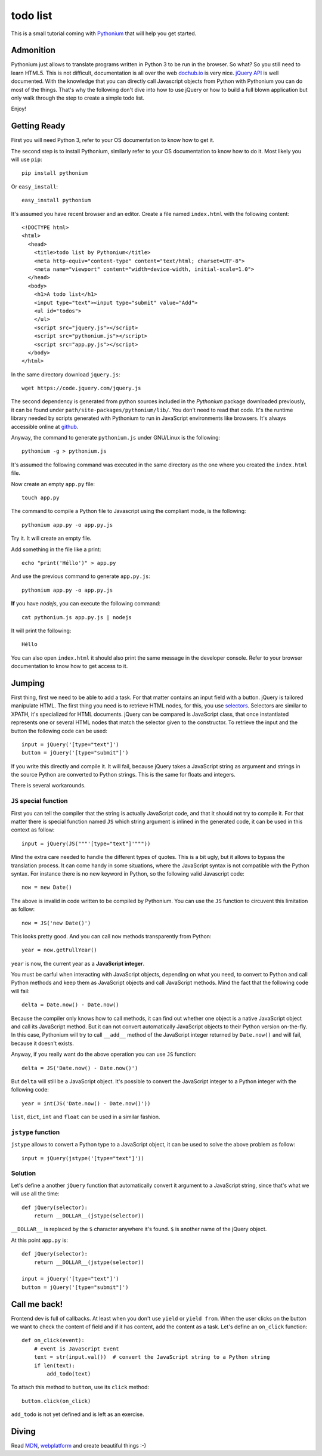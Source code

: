 todo list
#########

This is a small tutorial coming with `Pythonium <https://github.com/pythonium/pythonium>`_ that will help you get started.

Admonition
==========

Pythonium just allows to translate programs written in Python 3 to be run in the browser. So what? So you still need to learn HTML5. This is not difficult, documentation is all over the web `dochub.io <http://dochub.io/>`_ is very nice. `jQuery API <http://api.jquery.com/>`_ is well documented. With the knowledge that you can directly call Javascript objects from Python with Pythonium you can do most of the things. That's why the following don't dive into how to use jQuery or how to build a full blown application but only walk through the step to create a simple todo list.

Enjoy!

Getting Ready
=============

First you will need Python 3, refer to your OS documentation to know how to get it.

The second step is to install Pythonium, similarly refer to your OS documentation to know how to do it. Most likely you will use ``pip``::

  pip install pythonium

Or ``easy_install``::

  easy_install pythonium

It's assumed you have recent browser and an editor. Create a file named ``index.html`` with the following content::

  <!DOCTYPE html>
  <html>
    <head>
      <title>todo list by Pythonium</title>
      <meta http-equiv="content-type" content="text/html; charset=UTF-8">
      <meta name="viewport" content="width=device-width, initial-scale=1.0">
    </head>
    <body>
      <h1>A todo list</h1>
      <input type="text"><input type="submit" value="Add">
      <ul id="todos">
      </ul>
      <script src="jquery.js"></script>
      <script src="pythonium.js"></script>
      <script src="app.py.js"></script>
    </body>
  </html>

In the same directory download ``jquery.js``::

  wget https://code.jquery.com/jquery.js

The second dependency is generated from python sources included in the *Pythonium* package downloaded previously, it can be found under ``path/site-packages/pythonium/lib/``. You don't need to read that code. It's the runtime library needed by scripts generated with Pythonium to run in JavaScript environments like browsers. It's always accessible online at `github <https://github.com/pythonium/pythonium/tree/master/pythonium/lib>`_. 

Anyway, the command to generate ``pythonium.js`` under GNU/Linux is the following::

  pythonium -g > pythonium.js

It's assumed the following command was executed in the same directory as the one where you created the ``index.html`` file.

Now create an empty ``app.py`` file::

  touch app.py

The command to compile a Python file to Javascript using the compliant mode, is the following::

  pythonium app.py -o app.py.js

Try it. It will create an empty file.

Add something in the file like a print::

  echo "print('Héllo')" > app.py

And use the previous command to generate ``app.py.js``::

  pythonium app.py -o app.py.js

**If** you have *nodejs*, you can execute the following command::

  cat pythonium.js app.py.js | nodejs

It will print the following::

  Héllo

You can also open ``index.html`` it should also print the same message in the developer console. Refer to your browser documentation to know how to get access to it.

Jumping
=======

First thing, first we need to be able to add a task. For that matter contains an input field with a button. jQuery is tailored manipulate HTML. The first thing you need is to retrieve HTML nodes, for this, you use `selectors <http://www.w3.org/TR/CSS2/selector.html>`_. Selectors are similar to XPATH, it's specialized for HTML documents. jQuery can be compared is JavaScript class, that once instantiated represents one or several HTML nodes that match the selector given to the constructor. To retrieve the input and the button the following code can be used::

  input = jQuery('[type="text"]')
  button = jQuery('[type="submit"]')

If you write this directly and compile it. It will fail, because jQuery takes a JavaScript string as argument and strings in the source Python are converted to Python strings. This is the same for floats and integers. 

There is several workarounds.

``JS`` special function
-----------------------

First you can tell the compiler that the string is actually JavaScript code, and that it should not try to compile it. For that matter there is special function named ``JS`` which string argument is inlined in the generated code, it can be used in this context as follow::

  input = jQuery(JS("""'[type="text"]'"""))

Mind the extra care needed to handle the different types of quotes. This is a bit ugly, but it allows to bypass the translation process. It can come handy in some situations, where the JavaScript syntax is not compatible with the Python syntax. For instance there is no new keyword in Python, so the following valid Javascript code::

  now = new Date()

The above is invalid in code written to be compiled by Pythonium. You can use the ``JS`` function to circuvent this limitation as follow::

  now = JS('new Date()')

This looks pretty good. And you can call ``now`` methods transparently from Python::

  year = now.getFullYear()

``year`` is now, the current year as a **JavaScript integer**. 

You must be carful when interacting with JavaScript objects, depending on what you need, to convert to Python and call Python methods and keep them as JavaScript objects and call JavaScript methods. Mind the fact that the following code will fail::

  delta = Date.now() - Date.now()

Because the compiler only knows how to call methods, it can find out whether one object is a native JavaScript object and call its JavaScript method. But it can not convert automatically JavaScript objects to their Python version on-the-fly. In this case, Pythonium will try to call ``__add__`` method of the JavaScript integer returned by ``Date.now()`` and will fail, because it doesn't exists.

Anyway, if you really want do the above operation you can use ``JS`` function::

  delta = JS('Date.now() - Date.now()')

But ``delta`` will still be a JavaScript object. It's possible to convert the JavaScript integer to a Python integer with the following code::

  year = int(JS('Date.now() - Date.now()'))

``list``, ``dict``, ``int`` and ``float`` can be used in a similar fashion.

``jstype`` function
-------------------

``jstype`` allows to convert a Python type to a JavaScript object, it can be used to solve the above problem as follow::

  input = jQuery(jstype('[type="text"]'))

Solution
--------

Let's define a another ``jQuery`` function that automatically convert it argument to a JavaScript string, since that's what we will use all the time::

  def jQuery(selector):
      return __DOLLAR__(jstype(selector))

``__DOLLAR__`` is replaced by the ``$`` character anywhere it's found. ``$`` is another name of the jQuery object.

At this point ``app.py`` is::

  def jQuery(selector):
      return __DOLLAR__(jstype(selector))
  
  input = jQuery('[type="text"]')
  button = jQuery('[type="submit"]')


Call me back!
=============

Frontend dev is full of callbacks. At least when you don't use ``yield`` or ``yield from``. When the user clicks on the button we want to check the content of field and if it has content, add the content as a task. Let's define an ``on_click`` function::

  def on_click(event):
      # event is JavaScript Event
      text = str(input.val())  # convert the JavaScript string to a Python string
      if len(text):
          add_todo(text)

To attach this method to ``button``, use its ``click`` method::

  button.click(on_click)

``add_todo`` is not yet defined and is left as an exercise.

Diving
======

Read `MDN <https://developer.mozilla.org/en-US/>`_, `webplatform <http://docs.webplatform.org/>`_ and create beautiful things :-)
